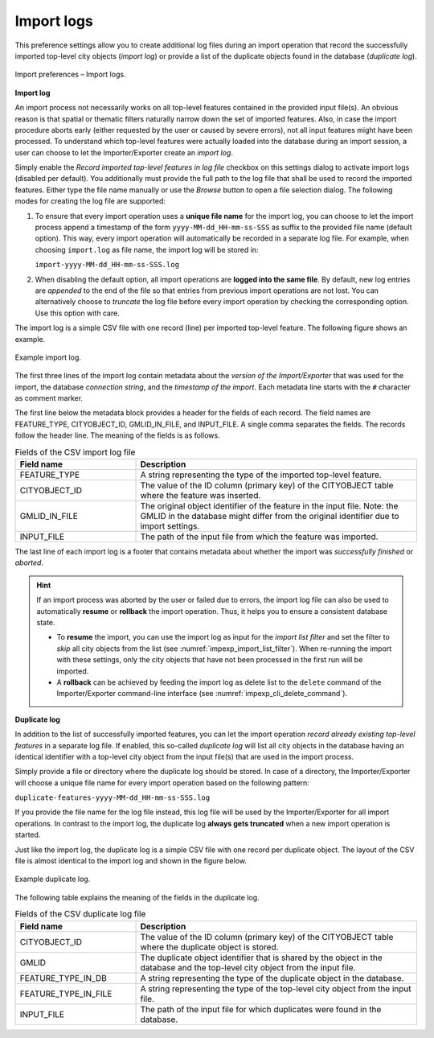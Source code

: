 .. _impexp_import_preferences_import_logs:

Import logs
^^^^^^^^^^^

This preference settings allow you to create additional log files during an import operation that record
the successfully imported top-level city objects (*import log*) or provide a list of the duplicate objects found in
the database (*duplicate log*).

.. figure:: /media/impexp_import_preferences_logs_fig.png
   :name: impexp_import_preferences_logs_fig
   :align: center

   Import preferences – Import logs.

**Import log**

An import process not necessarily works on all top-level features
contained in the provided input file(s). An obvious reason is that
spatial or thematic filters naturally narrow down the set of
imported features. Also, in case the import procedure aborts early
(either requested by the user or caused by severe errors), not
all input features might have been processed. To understand which
top-level features were actually loaded into the database during an
import session, a user can choose to let the Importer/Exporter create
an *import log*.

Simply enable the *Record imported top-level features in log file* checkbox on this settings dialog to activate import
logs (disabled per default). You additionally must provide the full path
to the log file that shall be used to record the imported features. Either type the
file name manually or use the *Browse* button to open a file selection
dialog. The following modes for creating the log file are supported:

1. To ensure that every import operation uses a **unique file name** for the import
   log, you can choose to let the import process append a timestamp of the form
   ``yyyy-MM-dd_HH-mm-ss-SSS`` as suffix to the provided file name (default option).
   This way, every import operation will automatically be recorded in a separate log file.
   For example, when choosing ``import.log`` as file name, the import log will be
   stored in:

   ``import-yyyy-MM-dd_HH-mm-ss-SSS.log``

2. When disabling the default option, all import operations are **logged into the same file**.
   By default, new log entries are *appended* to the end of the file so that entries
   from previous import operations are not lost. You can alternatively choose to *truncate* the log
   file before every import operation by checking the corresponding option. Use
   this option with care.

The import log is a simple CSV file with one record (line) per imported
top-level feature. The following figure shows an example.

.. figure:: /media/impexp_import_log_example_fig.png
   :name: impexp_import_log_example_fig
   :align: center

   Example import log.

The first three lines of the import log contain metadata about the
*version of the Import/Exporter* that was used for the import,
the database *connection string*, and the *timestamp of the import*.
Each metadata line starts with the ``#`` character as comment marker.

The first line below the metadata block provides a header for the fields
of each record. The field names are FEATURE_TYPE, CITYOBJECT_ID, GMLID_IN_FILE,
and INPUT_FILE. A single comma separates the fields. The records follow
the header line. The meaning of the fields is as follows.

.. list-table::  Fields of the CSV import log file
   :name: impexp_import_log_csv_table
   :widths: 30 70

   * - | **Field name**
     - | **Description**
   * - | FEATURE_TYPE
     - | A string representing the type of the imported top-level feature.
   * - | CITYOBJECT_ID
     - | The value of the ID column (primary key) of the CITYOBJECT table where the feature was inserted.
   * - | GMLID_IN_FILE
     - | The original object identifier of the feature in the input file. Note: the GMLID in the database might differ from the original identifier due to import settings.
   * - | INPUT_FILE
     - | The path of the input file from which the feature was imported.

The last line of each import log is a footer that contains metadata
about whether the import was *successfully finished* or *aborted*.

.. hint::
  If an import process was aborted by the user or failed due to
  errors, the import log file can also be used to automatically
  **resume** or **rollback** the import operation. Thus, it
  helps you to ensure a consistent database state.

  - To **resume** the import, you can use the import log as input for the *import list filter*
    and set the filter to *skip* all city objects from the list (see
    :numref:`impexp_import_list_filter`). When re-running the import with these settings,
    only the city objects that have not been processed in the first run will be imported.
  - A **rollback** can be achieved by feeding the import log as delete list to
    the ``delete`` command of the Importer/Exporter command-line interface (see
    :numref:`impexp_cli_delete_command`).

**Duplicate log**

In addition to the list of successfully imported features, you can let the import operation *record
already existing top-level features* in a separate log file. If enabled, this so-called *duplicate log* will list
all city objects in the database having an identical identifier with a top-level city object from the input
file(s) that are used in the import process.

Simply provide a file or directory where the duplicate log should be stored. In case of a directory, the
Importer/Exporter will choose a unique file name for every import operation based on the following pattern:

``duplicate-features-yyyy-MM-dd_HH-mm-ss-SSS.log``

If you provide the file name for the log file instead, this log file will be used by the Importer/Exporter for all
import operations. In contrast to the import log, the duplicate log **always gets truncated** when a new import
operation is started.

Just like the import log, the duplicate log is a simple CSV file with one record per duplicate object. The layout
of the CSV file is almost identical to the import log and shown in the figure below.

.. figure:: /media/impexp_duplicate_log_example_fig.png
   :name: impexp_duplicate_log_example_fig
   :align: center

   Example duplicate log.

The following table explains the meaning of the fields in the duplicate log.

.. list-table::  Fields of the CSV duplicate log file
   :name: impexp_duplicate_log_csv_table
   :widths: 30 70

   * - | **Field name**
     - | **Description**
   * - | CITYOBJECT_ID
     - | The value of the ID column (primary key) of the CITYOBJECT table where the duplicate object is stored.
   * - | GMLID
     - | The duplicate object identifier that is shared by the object in the database and the top-level city object from the input file.
   * - | FEATURE_TYPE_IN_DB
     - | A string representing the type of the duplicate object in the database.
   * - | FEATURE_TYPE_IN_FILE
     - | A string representing the type of the top-level city object from the input file.
   * - | INPUT_FILE
     - | The path of the input file for which duplicates were found in the database.